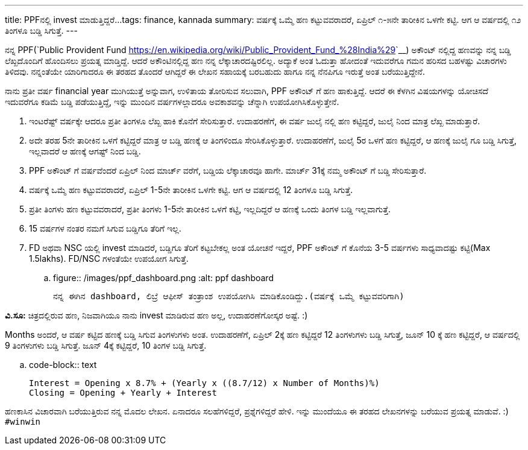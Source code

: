 ---
title: PPFನಲ್ಲಿ invest ಮಾಡುತ್ತಿದ್ದರೆ...
tags: finance, kannada
summary: ವರ್ಷಕ್ಕೆ ಒಮ್ಮೆ ಹಣ ಕಟ್ಟುವವರಾದರೆ, ಏಪ್ರಿಲ್ ೧-೫ನೇ ತಾರೀಕಿನ ಒಳಗೇ ಕಟ್ಟಿ. ಆಗ ಆ ವರ್ಷದಲ್ಲಿ ೧೨ ತಿಂಗಳೂ ಬಡ್ಡಿ ಸಿಗುತ್ತೆ.
---

ನನ್ನ PPF(`Public Provident Fund <https://en.wikipedia.org/wiki/Public_Provident_Fund_%28India%29>`__) ಅಕೌಂಟ್ ನಲ್ಲಿದ್ದ ಹಣವನ್ನು ನನ್ನ ಬಡ್ಡಿ ಲೆಖ್ಖದೊಂದಿಗೆ ಹೊಂದಿಸಲು ಪ್ರಯತ್ನ ಮಾಡ್ತಿದ್ದೆ. ಆದರೆ ಅಕೌಂಟಿನಲ್ಲಿದ್ದ ಹಣ ನನ್ನ ಲೆಕ್ಕಾಚಾರದಷ್ಟಿರಲಿಲ್ಲ. ಅದ್ಯಾಕೆ ಅಂತ ಓದುತ್ತಾ ಹೋದಂತೆ ಇದುವರೆಗೂ ಗಮನ ಹರಿಸದ ಬಹಳಷ್ಟು ವಿಚಾರಗಳು ತಿಳಿದವು. ನನ್ನಂತೆಯೇ ಯಾರಿಗಾದರೂ ಈ ತರಹದ ತೊಂದರೆ ಆಗಿದ್ದರೆ ಈ ಲೇಖನ ಸಹಾಯಕ್ಕೆ ಬರಬಹುದು ಹಾಗೂ ನನ್ನ ನೆನಪಿಗೂ ಇರುತ್ತೆ ಅಂತ ಬರೆಯುತ್ತಿದ್ದೇನೆ.

ನಾನು ಪ್ರತೀ ವರ್ಷ financial year ಮುಗಿಯುತ್ತೆ ಅನ್ನುವಾಗ, ಉಳಿತಾಯ ತೋರಿಸುವ ಸಲುವಾಗಿ, PPF ಅಕೌಂಟ್ ಗೆ ಹಣ ಹಾಕುತ್ತಿದ್ದೆ. ಆದರೆ ಈ ಕೆಳಗಿನ ವಿಷಯಗಳನ್ನು ಯೋಚಿಸದೆ ಇದುವರೆಗೂ ಕಡಿಮೆ ಬಡ್ಡಿ ಪಡೆಯುತ್ತಿದ್ದೆ, ಇನ್ನು ಮುಂದಿನ ವರ್ಷಗಳಲ್ಲಾದರೂ ಅವಕಾಶವನ್ನು ಚೆನ್ನಾಗಿ ಉಪಯೋಗಿಸಿಕೊಳ್ಳುತ್ತೇನೆ.

1. ಇಂಟರೆಷ್ಟ್ ವರ್ಷಕ್ಕೇ ಆದರೂ ಪ್ರತೀ ತಿಂಗಳೂ ಲೆಖ್ಖ ಹಾಕಿ ಕೊನೆಗೆ ಸೇರಿಸುತ್ತಾರೆ. ಉದಾಹರಣೆಗೆ, ಈ ವರ್ಷ ಜುಲೈ ನಲ್ಲಿ ಹಣ ಕಟ್ಟಿದ್ದರೆ, ಜುಲೈ ನಿಂದ ಮಾತ್ರ ಲೆಖ್ಖ ಮಾಡುತ್ತಾರೆ.
2. ಅದೇ ತರಹ 5ನೇ ತಾರೀಕಿನ ಒಳಗೆ ಕಟ್ಟಿದ್ದರೆ ಮಾತ್ರ ಆ ಬಡ್ಡಿ ಹಣಕ್ಕೆ ಆ ತಿಂಗಳಿಂದೂ ಸೇರಿಸಿಕೊಳ್ಳುತ್ತಾರೆ. ಉದಾಹರಣೆಗೆ, ಜುಲೈ 5ರ ಒಳಗೆ ಹಣ ಕಟ್ಟಿದ್ದರೆ, ಆ ಹಣಕ್ಕೆ ಜುಲೈ ಗೂ ಬಡ್ಡಿ ಸಿಗುತ್ತೆ, ಇಲ್ಲವಾದರೆ ಆ ಹಣಕ್ಕೆ ಆಗಷ್ಟ್ ನಿಂದ ಬಡ್ಡಿ.
3. PPF ಅಕೌಂಟ್ ಗೆ ವರ್ಷವೆಂದರೆ ಏಪ್ರಿಲ್ ನಿಂದ ಮಾರ್ಚ್ ವರೆಗೆ, ಬಡ್ಡಿಯ ಲೆಕ್ಕಾಚಾರವೂ ಹಾಗೇ. ಮಾರ್ಚ್ 31ಕ್ಕೆ ನಮ್ಮ ಅಕೌಂಟ್ ಗೆ ಬಡ್ಡಿ ಸೇರಿಸುತ್ತಾರೆ.
4. ವರ್ಷಕ್ಕೆ ಒಮ್ಮೆ ಹಣ ಕಟ್ಟುವವರಾದರೆ, ಏಪ್ರಿಲ್ 1-5ನೇ ತಾರೀಕಿನ ಒಳಗೇ ಕಟ್ಟಿ. ಆಗ ಆ ವರ್ಷದಲ್ಲಿ 12 ತಿಂಗಳೂ ಬಡ್ಡಿ ಸಿಗುತ್ತೆ.
5. ಪ್ರತೀ ತಿಂಗಳು ಹಣ ಕಟ್ಟುವವರಾದರೆ, ಪ್ರತೀ ತಿಂಗಳು 1-5ನೇ ತಾರೀಕಿನ ಒಳಗೆ ಕಟ್ಟಿ, ಇಲ್ಲದಿದ್ದರೆ ಆ ಹಣಕ್ಕೆ ಒಂದು ತಿಂಗಳ ಬಡ್ಡಿ ಇಲ್ಲವಾಗುತ್ತೆ.
6. 15 ವರ್ಷಗಳ ನಂತರ ನಮಗೆ ಸಿಗುವ ಬಡ್ಡಿಗೂ ತೆರಿಗೆ ಇಲ್ಲ.
7. FD ಅಥವಾ NSC ಯಲ್ಲಿ invest ಮಾಡಿದರೆ, ಬಡ್ಡಿಗೂ ತೆರಿಗೆ ಕಟ್ಟಬೇಕಲ್ಲ ಅಂತ ಯೋಚನೆ ಇದ್ದರೆ, PPF ಅಕೌಂಟ್ ಗೆ ಕೊನೆಯ 3-5 ವರ್ಷಗಳು ಸಾಧ್ಯವಾದಷ್ಟು ಕಟ್ಟಿ(Max 1.5lakhs). FD/NSC ಗಳಂತೆಯೇ ಉಪಯೋಗ ಸಿಗುತ್ತೆ.

.. figure:: /images/ppf_dashboard.png
   :alt: ppf dashboard

   ನನ್ನ ಈಗಿನ dashboard, ಲಿಬ್ರೆ ಆಫೀಸ್ ತಂತ್ರಾಂಶ ಉಪಯೋಗಿಸಿ ಮಾಡಿಕೊಂಡಿದ್ದು.(ವರ್ಷಕ್ಕೆ ಒಮ್ಮೆ ಕಟ್ಟುವವರಿಗಾಗಿ)
   
**ವಿ.ಸೂ:** ಚಿತ್ರದಲ್ಲಿರುವ ಹಣ, ನಿಜವಾಗಿಯೂ ನಾನು invest ಮಾಡಿರುವ ಹಣ ಅಲ್ಲ, ಉದಾಹರಣೆಗೋಸ್ಕರ ಅಷ್ಟೆ. :)

Months ಅಂದರೆ, ಆ ವರ್ಷ ಕಟ್ಟಿದ ಹಣಕ್ಕೆ ಬಡ್ಡಿ ಸಿಗುವ ತಿಂಗಳುಗಳು ಅಂತ. ಉದಾಹರಣೆಗೆ, ಏಪ್ರಿಲ್ 2ಕ್ಕೆ ಹಣ ಕಟ್ಟಿದ್ದರೆ 12 ತಿಂಗಳುಗಳು ಬಡ್ಡಿ ಸಿಗುತ್ತೆ, ಜೂನ್ 10 ಕ್ಕೆ ಹಣ ಕಟ್ಟಿದ್ದರೆ, ಆ ವರ್ಷದಲ್ಲಿ 9 ತಿಂಗಳುಗಳು ಬಡ್ಡಿ ಸಿಗುತ್ತೆ. ಜೂನ್ 4ಕ್ಕೆ ಕಟ್ಟಿದ್ದರೆ, 10 ತಿಂಗಳ ಬಡ್ಡಿ ಸಿಗುತ್ತೆ.

.. code-block:: text

   Interest = Opening x 8.7% + (Yearly x ((8.7/12) x Number of Months)%)
   Closing = Opening + Yearly + Interest

ಹಣಕಾಸಿನ ವಿಚಾರವಾಗಿ ಬರೆಯುತ್ತಿರುವ ನನ್ನ ಮೊದಲ ಲೇಖನ. ಏನಾದರೂ ಸಲಹೆಗಳಿದ್ದರೆ, ಪ್ರಶ್ನೆಗಳಿದ್ದರೆ ಹೇಳಿ. ಇನ್ನು ಮುಂದೆಯೂ ಈ ತರಹದ ಲೇಖನಗಳನ್ನು ಬರೆಯುವ ಪ್ರಯತ್ನ ಮಾಡುವೆ. :)  ``#winwin``
